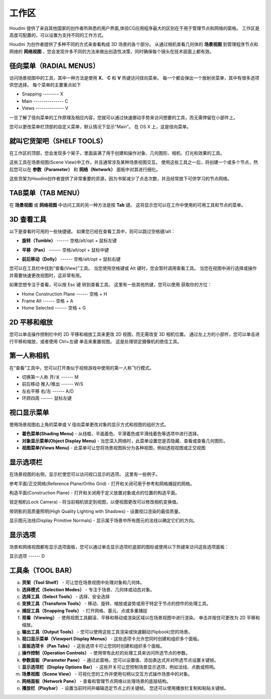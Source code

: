===============================================
工作区
===============================================

| Houdini 提供了来自其他国家的创作者所熟悉的用户界面,体验CG应用程序最大的区别在于用于管理节点和网络的窗格。 工作区是高度可配置的，可以设置为支持不同的工作方式。

Houdini 为创作者提供了多种不同的方式来查看构成 3D 场景的各个部分。 从通过相机查看几何体的 **场景视图** 到管理程序节点和网络的 **网络视图** ，您会发现许多不同的方法来做出创造性决策，同时确保每个镜头在技术层面上都有效。

~~~~~~~~~~~~~~~~~~~~~~~~~~~~~~~~~~~~~~~~~~~~~~~~~~~~~~~~~~
径向菜单（RADIAL MENUS）
~~~~~~~~~~~~~~~~~~~~~~~~~~~~~~~~~~~~~~~~~~~~~~~~~~~~~~~~~~

访问场景视图中的工具，其中一种方法是使用 **X**、 **C** 和 **V** 热键访问径向菜单。 每一个都会弹出一个放射状菜单，其中有很多选项供您选择。 每个菜单的主要重点如下

.. image:: ../../_static/images/c-main.png
    :width: 270px
    :align: right

- Snapping -------- X 
- Main ---------------  C 
- Views --------------  V

一旦了解了径向菜单的工作原理及相应内容，您就可以通过快速挪动手势来访问想要的工具，而无需停留在小部件上。

您可以更改菜单栏顶部的自定义菜单，默认情况下显示“Main”。 在 OS X 上，这是径向菜单。

.. image:: ../../_static/images/head-bar-custom.png
    :width: 150px

~~~~~~~~~~~~~~~~~~~~~~~~~~~~~~~~~~~~~~~~~~~~~~~~~~~~~~~~~~
就叫它货架吧（SHELF TOOLS）
~~~~~~~~~~~~~~~~~~~~~~~~~~~~~~~~~~~~~~~~~~~~~~~~~~~~~~~~~~

在工作区的顶部，您会发现多个架子，里面装满了用于创建和操作对象、几何图形、相机、灯光和效果的工具。

.. image:: ../../_static/images/shelf-tools.png
    :width: 400px

这些工具在场景视图(Scene View)中工作，并且通常涉及某种场景视图交互。 使用这些工具之一后，将创建一个或多个节点，然后您可以在 **参数（Parameter）** 和 **网络（Network）** 面板中对其进行细化。

这些货架为Houdini创作者提供了非常重要的资源，因为书架减少了点击次数，并且经常放下可供学习的节点网络。


~~~~~~~~~~~~~~~~~~~~~~~~~~~~~~~~~~~~~~~~~~~~~~~~~~~~~~~~~~
TAB菜单（TAB MENU）
~~~~~~~~~~~~~~~~~~~~~~~~~~~~~~~~~~~~~~~~~~~~~~~~~~~~~~~~~~
在 **场景视图** 或 **网络视图** 中访问工具的另一种方法是按 **Tab** 键。 这将显示您可以在工作中使用的可用工具和节点的菜单。

.. image:: ../../_static/images/tab-menu.png




~~~~~~~~~~~~~~~~~~~~~~~~~~~~~~~~~~~~~~~~~~~~~~~~~~~~~~~~~~
3D 查看工具
~~~~~~~~~~~~~~~~~~~~~~~~~~~~~~~~~~~~~~~~~~~~~~~~~~~~~~~~~~
.. image:: ../../_static/images/icon/3d-camera.png
    :width: 25px

以下是查看时可用的一些快捷键。 如果您已经在查看工具中，则可以跳过空格键/alt：

.. image:: ../../_static/images/icon/3d-camera-tumble.png
    :align: left
    :width: 25px

- **旋转（Tumble）**  ------ 空格/alt/opt + 鼠标左键

.. image:: ../../_static/images/icon/3d-camera-pan.png
    :align: left
    :width: 25px

- **平移（Pan）** ------ 空格/alt/opt + 鼠标中键

.. image:: ../../_static/images/icon/3d-camera-dolly.png
    :align: left
    :width: 25px

- **前后移动（Dolly）**  ------ 空格/alt/opt + 鼠标右键

您可以在工具栏中找到“查看(View)”工具。 当您使用空格键或 Alt 键时，您会暂时调用查看工具。 当您在视图中进行选择或操作并需要快速更改视图时，这非常有用。


如果您想专注于查看，可以按 Esc 键
转到查看工具。 这里有一些其他热键，您可以使用
获取你的方位：

- Home Construction Plane ------ 空格 + H
- Frame All ------ 空格 + A
- Home Selected ------ 空格 + G

~~~~~~~~~~~~~~~~~~~~~~~~~~~~~~~~~~~~~~~~~~~~~~~~~~~~~~~~~~
2D 平移和缩放
~~~~~~~~~~~~~~~~~~~~~~~~~~~~~~~~~~~~~~~~~~~~~~~~~~~~~~~~~~

.. image:: ../../_static/images/icon/2d-pan-zoom.png
    :width: 25px


您可以单击操作控制栏中的 2D 平移和缩放工具来更改 2D 视图，而无需改变 3D 相机位置。 通过左上方的小部件，您可以单击进行平移和缩放，或者使用 Ctrl+左键 单击来重置视图。 这是处理锁定摄像机的绝佳工具。

.. image:: ../../_static/images/2d-btns.png

~~~~~~~~~~~~~~~~~~~~~~~~~~~~~~~~~~~~~~~~~~~~~~~~~~~~~~~~~~
第一人称相机
~~~~~~~~~~~~~~~~~~~~~~~~~~~~~~~~~~~~~~~~~~~~~~~~~~~~~~~~~~
.. image:: ../../_static/images/icon/first-person.png
    :width: 25px

在“查看”工具中，您可以打开类似于视频游戏中使用的第一人称飞行模式。

- 切换第一人称 开/关 ------ M 
- 前后移动 推入/推出 ------ W/S 
- 左右平移 右/左 ------ A/D 
- 环顾四周 ------ 鼠标左键

~~~~~~~~~~~~~~~~~~~~~~~~~~~~~~~~~~~~~~~~~~~~~~~~~~~~~~~~~~
视口显示菜单
~~~~~~~~~~~~~~~~~~~~~~~~~~~~~~~~~~~~~~~~~~~~~~~~~~~~~~~~~~

使用场景视图右上角的菜单或 V 径向菜单更改对象的显示方式和视图的组织方式。

.. image:: ../../_static/images/viewport-display.png


- **着色菜单(Shading Menu)** - 从线框、平面着色、平滑着色或平滑线着色等选项中进行选择。

- **对象显示菜单(Object Display Menu)** - 当您深入网络时，此菜单设置您是否隐藏、查看或查看几何图形。

- **视图菜单(Views Menu)** - 此菜单可让您将场景视图拆分为各种视图，例如透视视图或正交视图

~~~~~~~~~~~~~~~~~~~~~~~~~~~~~~~~~~~~~~~~~~~~~~~~~~~~~~~~~~
显示选项栏
~~~~~~~~~~~~~~~~~~~~~~~~~~~~~~~~~~~~~~~~~~~~~~~~~~~~~~~~~~

在场景视图的右侧，显示栏使您可以访问视口显示的选项。 这里有一些例子。

.. image:: ../../_static/images/icon/reference-plane.png
    :width: 25px
    :align: left

参考平面/正交网格(Reference Plane/Ortho Grid) - 打开和关闭可用于参考和网格捕捉的网格。

.. image:: ../../_static/images/icon/construction-plane.png
    :width: 25px
    :align: left

构造平面(Construction Plane) - 打开和关闭用于定义放置对象或点的位置的构造平面。

.. image:: ../../_static/images/icon/lock-camera.png
    :width: 25px
    :align: left

锁定相机(Lock Camera) - 将当前相机锁定到视图，以便视图更改可以修改相机变换值。

.. image:: ../../_static/images/icon/high-quality-shadows.png
    :width: 25px
    :align: left

带阴影的高质量照明(High Quality Lighting with Shadows) - 设置视口渲染的最佳质量。

.. image:: ../../_static/images/icon/dislpay-primitive-normals.png
    :width: 25px
    :align: left

显示图元法线(Display Primitive Normals) - 显示属于场景中所有图元的法线以确定它们的方向。

~~~~~~~~~~~~~~~~~~~~~~~~~~~~~~~~~~~~~~~~~~~~~~~~~~~~~~~~~~
显示选项
~~~~~~~~~~~~~~~~~~~~~~~~~~~~~~~~~~~~~~~~~~~~~~~~~~~~~~~~~~

场景和网络视图都有显示选项面板，您可以通过单击显示选项栏底部的图标或使用以下热键来访问这些选项面板：

.. image:: ../../_static/images/icon/display-options.png
    :width: 25px
    :align: left

显示选项 ------ D

.. image:: ../../_static/images/display-options-plane.png


~~~~~~~~~~~~~~~~~~~~~~~~~~~~~~~~~~~~~~~~~~~~~~~~~~~~~~~~~~
**工具条（TOOL BAR）**
~~~~~~~~~~~~~~~~~~~~~~~~~~~~~~~~~~~~~~~~~~~~~~~~~~~~~~~~~~

a. **货架（Tool Shelf）** - 可让您在场景视图中处理对象和几何体。
#. **选择模式（Selection Modes）** - 专注于场景、几何体或动态对象。
#. **选择工具（Select Tools）** - 选择、安全选择
#. **变换工具（Transform Tools）** - 移动、旋转、缩放或姿势或用于特定于节点的控件的处理工具。
#. **捕捉工具（Snapping Tools）** - 打开网格、基元、点或多重捕捉
#. **观看（Viewing）** - 使用视图工具翻滚、平移和移动或渲染区域以在场景视图中进行渲染。 单击并按住可更改为 2D 平移和缩放。
#. **输出工具（Output Tools）** - 您可以使用这些工具渲染或快速翻动(flipbook)您的场景。

#. **视口显示菜单（Viewport Display Menus）** - 这些选项卡允许您同时创建和组织多个面板。
#. **面板选项卡（Pan Tabs）** - 这些选项卡可让您同时创建和组织多个面板。
#. **操作控制（Operation Controls）** - 使用带有此栏的处理工具来访问所选节点的参数。
#. **参数面板（Parameter Pane）** - 通过此窗格，您可以设置值、添加表达式并对所选节点设置关键帧。
#. **显示选项栏（Display Options Bar）** - 这些开关可让您控制场景显示选项，例如法线、点数或照明。
#. **场景视图（Scene View）** - 可视化您的工作并使用句柄以交互方式操作场景中的对象。
#. **网络面板（Network Pane）** - 查看和管理节点网络以处理场景的底层结构。
#. **播放栏（Playbar）** - 设置当前时间并编辑选定节点上的关键帧。 您还可以使用播放栏复制和粘贴关键帧。

.. image:: ../../_static/images/views-info.jpg